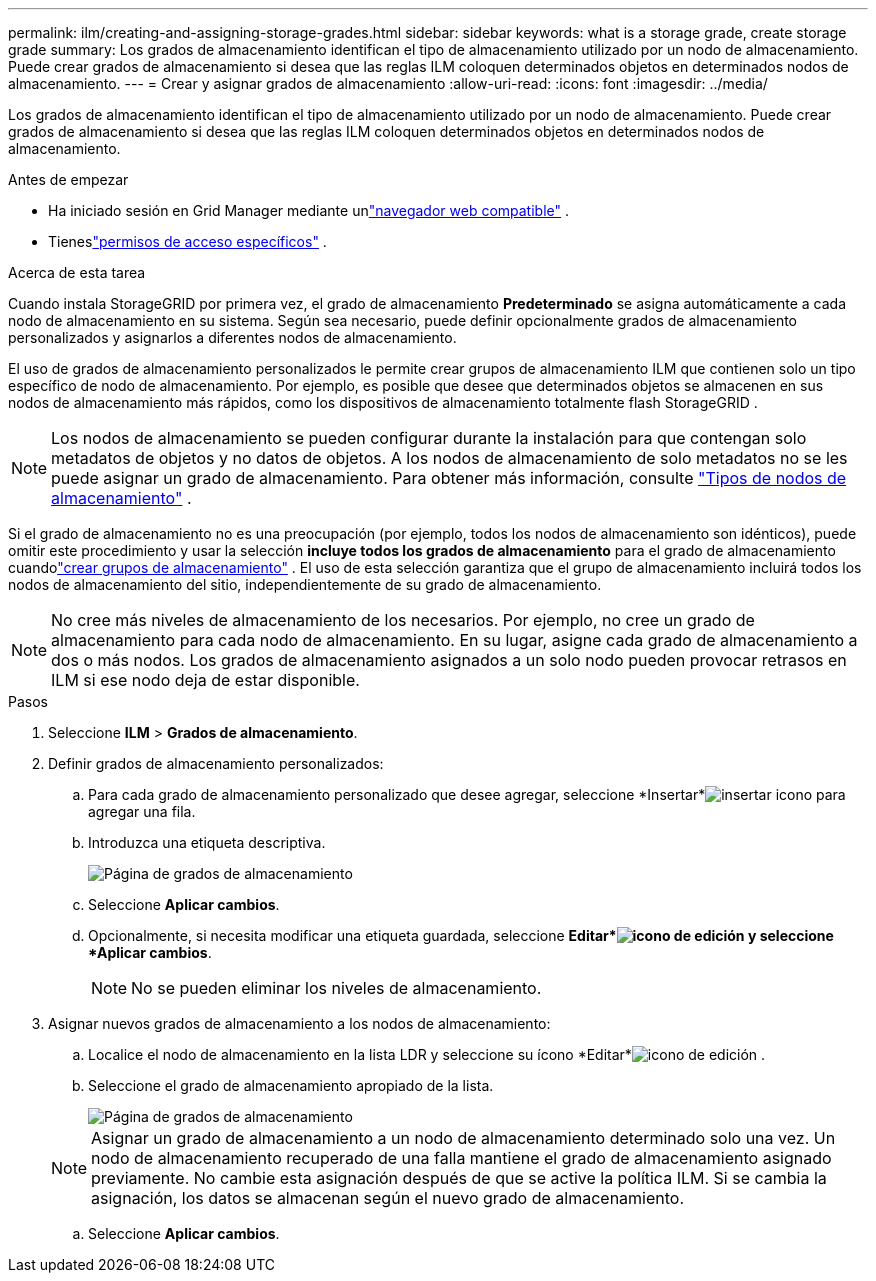 ---
permalink: ilm/creating-and-assigning-storage-grades.html 
sidebar: sidebar 
keywords: what is a storage grade, create storage grade 
summary: Los grados de almacenamiento identifican el tipo de almacenamiento utilizado por un nodo de almacenamiento.  Puede crear grados de almacenamiento si desea que las reglas ILM coloquen determinados objetos en determinados nodos de almacenamiento. 
---
= Crear y asignar grados de almacenamiento
:allow-uri-read: 
:icons: font
:imagesdir: ../media/


[role="lead"]
Los grados de almacenamiento identifican el tipo de almacenamiento utilizado por un nodo de almacenamiento.  Puede crear grados de almacenamiento si desea que las reglas ILM coloquen determinados objetos en determinados nodos de almacenamiento.

.Antes de empezar
* Ha iniciado sesión en Grid Manager mediante unlink:../admin/web-browser-requirements.html["navegador web compatible"] .
* Tieneslink:../admin/admin-group-permissions.html["permisos de acceso específicos"] .


.Acerca de esta tarea
Cuando instala StorageGRID por primera vez, el grado de almacenamiento *Predeterminado* se asigna automáticamente a cada nodo de almacenamiento en su sistema.  Según sea necesario, puede definir opcionalmente grados de almacenamiento personalizados y asignarlos a diferentes nodos de almacenamiento.

El uso de grados de almacenamiento personalizados le permite crear grupos de almacenamiento ILM que contienen solo un tipo específico de nodo de almacenamiento.  Por ejemplo, es posible que desee que determinados objetos se almacenen en sus nodos de almacenamiento más rápidos, como los dispositivos de almacenamiento totalmente flash StorageGRID .


NOTE: Los nodos de almacenamiento se pueden configurar durante la instalación para que contengan solo metadatos de objetos y no datos de objetos. A los nodos de almacenamiento de solo metadatos no se les puede asignar un grado de almacenamiento. Para obtener más información, consulte link:../primer/what-storage-node-is.html#types-of-storage-nodes["Tipos de nodos de almacenamiento"] .

Si el grado de almacenamiento no es una preocupación (por ejemplo, todos los nodos de almacenamiento son idénticos), puede omitir este procedimiento y usar la selección *incluye todos los grados de almacenamiento* para el grado de almacenamiento cuandolink:creating-storage-pool.html["crear grupos de almacenamiento"] .  El uso de esta selección garantiza que el grupo de almacenamiento incluirá todos los nodos de almacenamiento del sitio, independientemente de su grado de almacenamiento.


NOTE: No cree más niveles de almacenamiento de los necesarios.  Por ejemplo, no cree un grado de almacenamiento para cada nodo de almacenamiento.  En su lugar, asigne cada grado de almacenamiento a dos o más nodos.  Los grados de almacenamiento asignados a un solo nodo pueden provocar retrasos en ILM si ese nodo deja de estar disponible.

.Pasos
. Seleccione *ILM* > *Grados de almacenamiento*.
. Definir grados de almacenamiento personalizados:
+
.. Para cada grado de almacenamiento personalizado que desee agregar, seleccione *Insertar*image:../media/icon_nms_insert.gif["insertar icono"] para agregar una fila.
.. Introduzca una etiqueta descriptiva.
+
image::../media/editing_storage_grades.gif[Página de grados de almacenamiento]

.. Seleccione *Aplicar cambios*.
.. Opcionalmente, si necesita modificar una etiqueta guardada, seleccione *Editar*image:../media/icon_nms_edit.gif["icono de edición"] y seleccione *Aplicar cambios*.
+

NOTE: No se pueden eliminar los niveles de almacenamiento.



. Asignar nuevos grados de almacenamiento a los nodos de almacenamiento:
+
.. Localice el nodo de almacenamiento en la lista LDR y seleccione su ícono *Editar*image:../media/icon_nms_edit.gif["icono de edición"] .
.. Seleccione el grado de almacenamiento apropiado de la lista.
+
image::../media/assigning_storage_grades_to_storage_nodes.gif[Página de grados de almacenamiento]

+

NOTE: Asignar un grado de almacenamiento a un nodo de almacenamiento determinado solo una vez.  Un nodo de almacenamiento recuperado de una falla mantiene el grado de almacenamiento asignado previamente.  No cambie esta asignación después de que se active la política ILM.  Si se cambia la asignación, los datos se almacenan según el nuevo grado de almacenamiento.

.. Seleccione *Aplicar cambios*.



